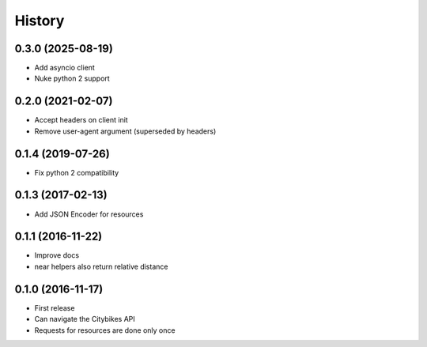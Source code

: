 History
=======
0.3.0 (2025-08-19)
------------------
* Add asyncio client
* Nuke python 2 support

0.2.0 (2021-02-07)
------------------
* Accept headers on client init
* Remove user-agent argument (superseded by headers)

0.1.4 (2019-07-26)
------------------
* Fix python 2 compatibility

0.1.3 (2017-02-13)
------------------
* Add JSON Encoder for resources

0.1.1 (2016-11-22)
------------------
* Improve docs
* near helpers also return relative distance

0.1.0 (2016-11-17)
------------------
* First release
* Can navigate the Citybikes API
* Requests for resources are done only once
